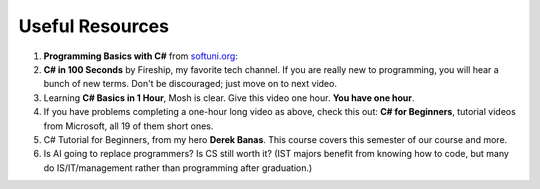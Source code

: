 .. index:: Xamarin Studio; further tools

.. _xamarinstudio:

Useful Resources
=================

#. **Programming Basics with C#** from `softuni.org <https://csharp-book.softuni.org/Content/Chapter-2-1-simple-calculations/example-calculating-square-area/calculating-square-area.html>`_: 

#. **C# in 100 Seconds** by Fireship, my favorite tech channel. If you are really new 
   to programming, you will hear a bunch of new terms. Don't be discouraged; just move on 
   to next video. 

   .. youtube:: ravLFzIguCM
      :width: 320
      :height: 180

#. Learning **C# Basics in 1 Hour**, Mosh is clear. Give this video one hour. **You have one hour**.
    
   .. youtube:: gfkTfcpWqAY
      :width: 320
      :height: 180        

      - 00:00 Introduction
      - 02:16 Difference between C# and .NET
      - 03:07 CLR
      - 05:21 Architecture of .NET Applications
      - 07:52 Your First C# Program
      - 18:45 Variables and Constants
      - 27:24 Overflowing
      - 29:34 Scope
      - 30:33 Demo of Variables and Constants
      - 42:40 Type Conversion
      - 47:30 Demo of Type Conversion
      - 57:43 Operators

#. If you have problems completing a one-hour long video as above, check this out: 
   **C# for Beginners**, tutorial videos from Microsoft, all 19 of them short ones. 

   .. youtube:: 9THmGiSPjBQ
      :width: 320
      :height: 180     

#. C# Tutorial for Beginners, from my hero **Derek Banas**. This course covers this semester 
   of our course and more.

   .. youtube:: M5ugY7fWydE
      :width: 320
      :height: 180     

#. Is AI going to replace programmers? Is CS still worth it? (IST majors benefit 
   from knowing how to code, but many do IS/IT/management rather than programming 
   after graduation.)

   .. youtube:: TNq5pf5dLzQ
      :width: 320
      :height: 180